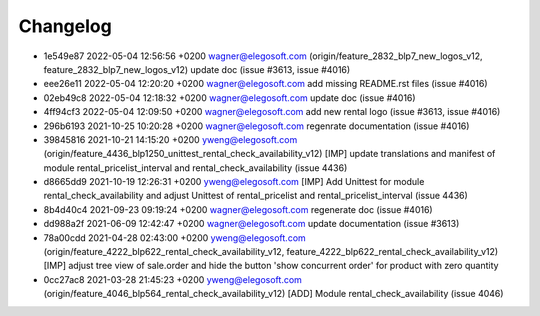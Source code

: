 
Changelog
---------

- 1e549e87 2022-05-04 12:56:56 +0200 wagner@elegosoft.com  (origin/feature_2832_blp7_new_logos_v12, feature_2832_blp7_new_logos_v12) update doc (issue #3613, issue #4016)
- eee26e11 2022-05-04 12:20:20 +0200 wagner@elegosoft.com  add missing README.rst files (issue #4016)
- 02eb49c8 2022-05-04 12:18:32 +0200 wagner@elegosoft.com  update doc (issue #4016)
- 4ff94cf3 2022-05-04 12:09:50 +0200 wagner@elegosoft.com  add new rental logo (issue #3613, issue #4016)
- 296b6193 2021-10-25 10:20:28 +0200 wagner@elegosoft.com  regenrate documentation (issue #4016)
- 39845816 2021-10-21 14:15:20 +0200 yweng@elegosoft.com  (origin/feature_4436_blp1250_unittest_rental_check_availability_v12) [IMP] update translations and manifest of module rental_pricelist_interval and rental_check_availability (issue 4436)
- d8665dd9 2021-10-19 12:26:31 +0200 yweng@elegosoft.com  [IMP] Add Unittest for module rental_check_availability and adjust Unittest of rental_pricelist and rental_pricelist_interval (issue 4436)
- 8b4d40c4 2021-09-23 09:19:24 +0200 wagner@elegosoft.com  regenerate doc (issue #4016)
- dd988a2f 2021-06-09 12:42:47 +0200 wagner@elegosoft.com  update documentation (issue #3613)
- 78a00cdd 2021-04-28 02:43:00 +0200 yweng@elegosoft.com  (origin/feature_4222_blp622_rental_check_availability_v12, feature_4222_blp622_rental_check_availability_v12) [IMP] adjust tree view of sale.order and hide the button 'show concurrent order' for product with zero quantity
- 0cc27ac8 2021-03-28 21:45:23 +0200 yweng@elegosoft.com  (origin/feature_4046_blp564_rental_check_availability_v12) [ADD] Module rental_check_availability (issue 4046)

